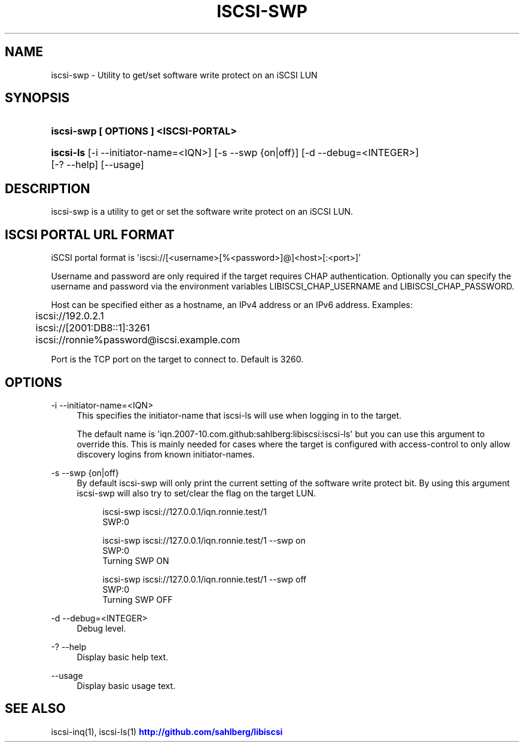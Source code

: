 '\" t
.\"     Title: iscsi-swp
.\"    Author: [FIXME: author] [see http://docbook.sf.net/el/author]
.\" Generator: DocBook XSL Stylesheets v1.78.1 <http://docbook.sf.net/>
.\"      Date: 03/22/2014
.\"    Manual: iscsi-swp: get/set software write protect
.\"    Source: iscsi-swp
.\"  Language: English
.\"
.TH "ISCSI\-SWP" "1" "03/22/2014" "iscsi\-swp" "iscsi\-swp: get/set software w"
.\" -----------------------------------------------------------------
.\" * Define some portability stuff
.\" -----------------------------------------------------------------
.\" ~~~~~~~~~~~~~~~~~~~~~~~~~~~~~~~~~~~~~~~~~~~~~~~~~~~~~~~~~~~~~~~~~
.\" http://bugs.debian.org/507673
.\" http://lists.gnu.org/archive/html/groff/2009-02/msg00013.html
.\" ~~~~~~~~~~~~~~~~~~~~~~~~~~~~~~~~~~~~~~~~~~~~~~~~~~~~~~~~~~~~~~~~~
.ie \n(.g .ds Aq \(aq
.el       .ds Aq '
.\" -----------------------------------------------------------------
.\" * set default formatting
.\" -----------------------------------------------------------------
.\" disable hyphenation
.nh
.\" disable justification (adjust text to left margin only)
.ad l
.\" -----------------------------------------------------------------
.\" * MAIN CONTENT STARTS HERE *
.\" -----------------------------------------------------------------
.SH "NAME"
iscsi-swp \- Utility to get/set software write protect on an iSCSI LUN
.SH "SYNOPSIS"
.HP \w'\fBiscsi\-swp\ [\ OPTIONS\ ]\ <ISCSI\-PORTAL>\fR\ 'u
\fBiscsi\-swp [ OPTIONS ] <ISCSI\-PORTAL>\fR
.HP \w'\fBiscsi\-ls\fR\ 'u
\fBiscsi\-ls\fR [\-i\ \-\-initiator\-name=<IQN>] [\-s\ \-\-swp\ {on|off}] [\-d\ \-\-debug=<INTEGER>] [\-?\ \-\-help] [\-\-usage]
.SH "DESCRIPTION"
.PP
iscsi\-swp is a utility to get or set the software write protect on an iSCSI LUN\&.
.SH "ISCSI PORTAL URL FORMAT"
.PP
iSCSI portal format is \*(Aqiscsi://[<username>[%<password>]@]<host>[:<port>]\*(Aq
.PP
Username and password are only required if the target requires CHAP authentication\&. Optionally you can specify the username and password via the environment variables LIBISCSI_CHAP_USERNAME and LIBISCSI_CHAP_PASSWORD\&.
.PP
Host can be specified either as a hostname, an IPv4 address or an IPv6 address\&. Examples:
.sp
.if n \{\
.RS 4
.\}
.nf
	iscsi://192\&.0\&.2\&.1
	iscsi://[2001:DB8::1]:3261
	iscsi://ronnie%password@iscsi\&.example\&.com
      
.fi
.if n \{\
.RE
.\}
.PP
Port is the TCP port on the target to connect to\&. Default is 3260\&.
.SH "OPTIONS"
.PP
\-i \-\-initiator\-name=<IQN>
.RS 4
This specifies the initiator\-name that iscsi\-ls will use when logging in to the target\&.
.sp
The default name is \*(Aqiqn\&.2007\-10\&.com\&.github:sahlberg:libiscsi:iscsi\-ls\*(Aq but you can use this argument to override this\&. This is mainly needed for cases where the target is configured with access\-control to only allow discovery logins from known initiator\-names\&.
.RE
.PP
\-s \-\-swp {on|off}
.RS 4
By default iscsi\-swp will only print the current setting of the software write protect bit\&. By using this argument iscsi\-swp will also try to set/clear the flag on the target LUN\&.
.sp
.if n \{\
.RS 4
.\}
.nf
iscsi\-swp iscsi://127\&.0\&.0\&.1/iqn\&.ronnie\&.test/1
SWP:0

iscsi\-swp iscsi://127\&.0\&.0\&.1/iqn\&.ronnie\&.test/1 \-\-swp on
SWP:0
Turning SWP ON

iscsi\-swp iscsi://127\&.0\&.0\&.1/iqn\&.ronnie\&.test/1 \-\-swp off
SWP:0
Turning SWP OFF
	  
.fi
.if n \{\
.RE
.\}
.RE
.PP
\-d \-\-debug=<INTEGER>
.RS 4
Debug level\&.
.RE
.PP
\-? \-\-help
.RS 4
Display basic help text\&.
.RE
.PP
\-\-usage
.RS 4
Display basic usage text\&.
.RE
.SH "SEE ALSO"
.PP
iscsi\-inq(1), iscsi\-ls(1)
\m[blue]\fB\%http://github.com/sahlberg/libiscsi\fR\m[]
